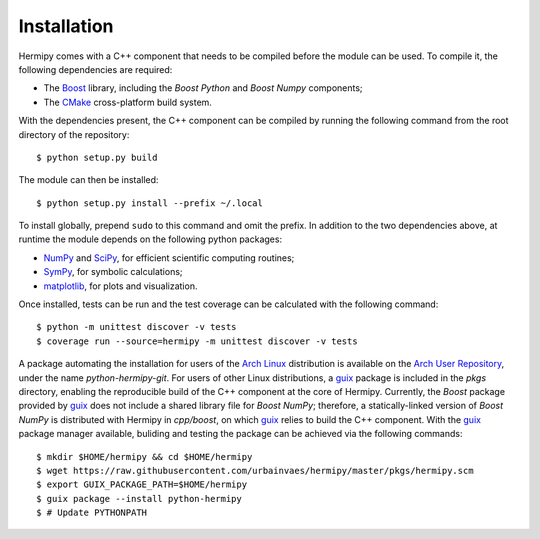 Installation
============

Hermipy comes with a C++ component that needs to be compiled before the module can be used.
To compile it, the following dependencies are required:

- The Boost_ library, including the *Boost Python* and *Boost Numpy* components;
- The CMake_ cross-platform build system.

With the dependencies present,
the C++ component can be compiled by running the following command from the root directory of the repository::

    $ python setup.py build

The module can then be installed::

    $ python setup.py install --prefix ~/.local

To install globally, prepend ``sudo`` to this command and omit the prefix.
In addition to the two dependencies above,
at runtime the module depends on the following python packages:

- NumPy_ and SciPy_, for efficient scientific computing routines;
- SymPy_, for symbolic calculations;
- matplotlib_, for plots and visualization.

Once installed,
tests can be run and the test coverage can be calculated with the following command::

    $ python -m unittest discover -v tests
    $ coverage run --source=hermipy -m unittest discover -v tests

A package automating the installation for users of the `Arch Linux`_ distribution is available on the `Arch User Repository`_,
under the name *python-hermipy-git*.
For users of other Linux distributions,
a `guix`_ package is included in the *pkgs* directory,
enabling the reproducible build of the C++ component at the core of Hermipy.
Currently, the *Boost* package provided by `guix`_ does not include a shared library file for *Boost NumPy*;
therefore, a statically-linked version of *Boost NumPy* is distributed with Hermipy in `cpp/boost`,
on which `guix`_ relies to build the C++ component.
With the `guix`_ package manager available,
buliding and testing the package can be achieved via the following commands::

    $ mkdir $HOME/hermipy && cd $HOME/hermipy
    $ wget https://raw.githubusercontent.com/urbainvaes/hermipy/master/pkgs/hermipy.scm
    $ export GUIX_PACKAGE_PATH=$HOME/hermipy
    $ guix package --install python-hermipy
    $ # Update PYTHONPATH

.. _Boost: https://en.wikipedia.org/wiki/Boost_(C%2B%2B_libraries)
.. _CMake: https://en.wikipedia.org/wiki/CMake
.. _NumPy: https://en.wikipedia.org/wiki/NumPy
.. _SciPy: https://en.wikipedia.org/wiki/SciPy
.. _SymPy: https://en.wikipedia.org/wiki/SymPy
.. _matplotlib: https://en.wikipedia.org/wiki/Matplotlib
.. _Arch Linux: https://en.wikipedia.org/wiki/Arch_Linux
.. _Arch User Repository: https://aur.archlinux.org/packages/python-hermipy-git/
.. _guix: https://www.gnu.org/software/guix/

